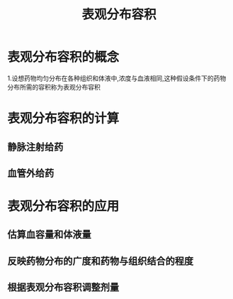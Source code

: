 #+title: 表观分布容积
#+HUGO_BASE_DIR: ~/Org/www/

* 表观分布容积的概念
1.设想药物均匀分布在各种组织和体液中,浓度与血液相同,这种假设条件下的药物分布所需的容积称为表观分布容积
* 表观分布容积的计算
** 静脉注射给药
** 血管外给药
* 表观分布容积的应用
** 估算血容量和体液量
** 反映药物分布的广度和药物与组织结合的程度
** 根据表观分布容积调整剂量

